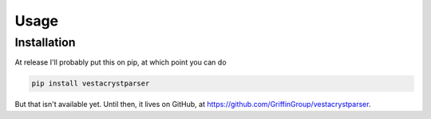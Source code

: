 Usage
=====

.. _installation:

Installation
------------

At release I'll probably put this on pip, at which point you can do

.. code-block:: console

    pip install vestacrystparser

But that isn't available yet.
Until then, it lives on GitHub, at https://github.com/GriffinGroup/vestacrystparser.